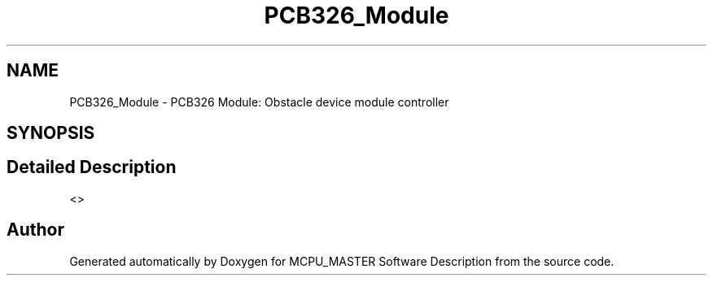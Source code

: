 .TH "PCB326_Module" 3 "Wed May 29 2024" "MCPU_MASTER Software Description" \" -*- nroff -*-
.ad l
.nh
.SH NAME
PCB326_Module \- PCB326 Module: Obstacle device module controller
.SH SYNOPSIS
.br
.PP
.SH "Detailed Description"
.PP 


<>  
.SH "Author"
.PP 
Generated automatically by Doxygen for MCPU_MASTER Software Description from the source code\&.
